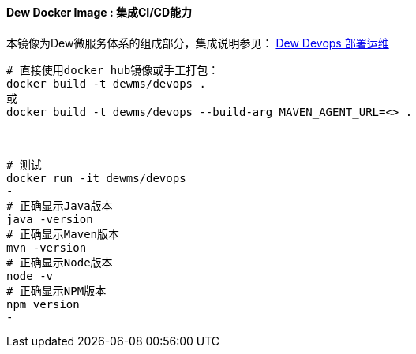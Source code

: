 ==== Dew Docker Image : 集成CI/CD能力

本镜像为Dew微服务体系的组成部分，集成说明参见： <<Devops-chapter,Dew Devops 部署运维>>

----
# 直接使用docker hub镜像或手工打包：
docker build -t dewms/devops .
或
docker build -t dewms/devops --build-arg MAVEN_AGENT_URL=<> .



# 测试
docker run -it dewms/devops
-
# 正确显示Java版本
java -version
# 正确显示Maven版本
mvn -version
# 正确显示Node版本
node -v
# 正确显示NPM版本
npm version
-
----
